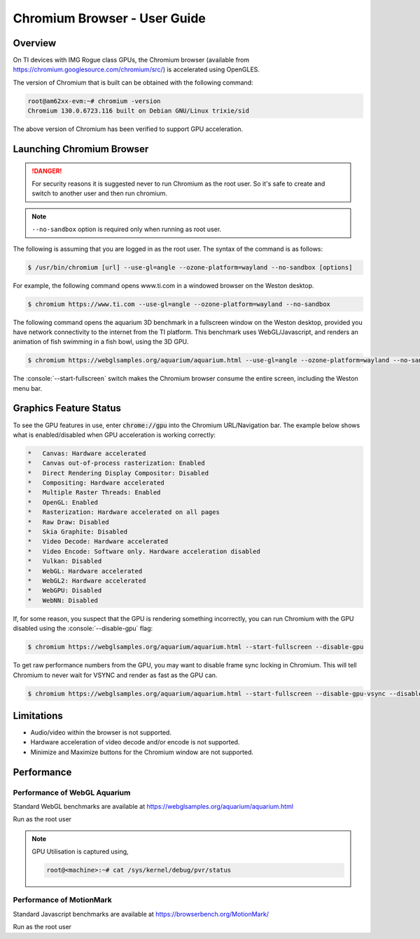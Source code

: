 .. role:: console(code)
  :language: console
  :class: highlight

.. _Chromium_Browser-label:

#############################
Chromium Browser - User Guide
#############################

********
Overview
********

On TI devices with IMG Rogue class GPUs, the Chromium browser (available from https://chromium.googlesource.com/chromium/src/)
is accelerated using OpenGLES.

The version of Chromium that is built can be obtained with the following command:

.. code-block:: console

    root@am62xx-evm:~# chromium -version
    Chromium 130.0.6723.116 built on Debian GNU/Linux trixie/sid


The above version of Chromium has been verified to support GPU acceleration.

**************************
Launching Chromium Browser
**************************

.. danger::

   For security reasons it is suggested never to run Chromium as the root user. So it's safe to create and switch to another user and then run chromium.

.. note::

   ``--no-sandbox`` option is required only when running as root user.

The following is assuming that you are logged in as the root user. The syntax of the command is as follows:

.. code-block:: console

    $ /usr/bin/chromium [url] --use-gl=angle --ozone-platform=wayland --no-sandbox [options]

For example, the following command opens www.ti.com in a windowed browser on the Weston desktop.

.. code-block:: console

    $ chromium https://www.ti.com --use-gl=angle --ozone-platform=wayland --no-sandbox

The following command opens the aquarium 3D benchmark in a fullscreen window on the Weston desktop, provided you have
network connectivity to the internet from the TI platform. This benchmark uses WebGL/Javascript, and renders an
animation of fish swimming in a fish bowl, using the 3D GPU.

.. code-block:: console

    $ chromium https://webglsamples.org/aquarium/aquarium.html --use-gl=angle --ozone-platform=wayland --no-sandbox --start-fullscreen


The :console:`--start-fullscreen` switch makes the Chromium browser consume the entire screen, including the Weston menu bar.

***********************
Graphics Feature Status
***********************

To see the GPU features in use, enter :code:`chrome://gpu` into the Chromium URL/Navigation bar. The example below shows
what is enabled/disabled when GPU acceleration is working correctly:

.. code-block:: text

    *   Canvas: Hardware accelerated
    *   Canvas out-of-process rasterization: Enabled
    *   Direct Rendering Display Compositor: Disabled
    *   Compositing: Hardware accelerated
    *   Multiple Raster Threads: Enabled
    *   OpenGL: Enabled
    *   Rasterization: Hardware accelerated on all pages
    *   Raw Draw: Disabled
    *   Skia Graphite: Disabled
    *   Video Decode: Hardware accelerated
    *   Video Encode: Software only. Hardware acceleration disabled
    *   Vulkan: Disabled
    *   WebGL: Hardware accelerated
    *   WebGL2: Hardware accelerated
    *   WebGPU: Disabled
    *   WebNN: Disabled


If, for some reason, you suspect that the GPU is rendering something incorrectly, you can run Chromium with the GPU disabled
using the :console:`--disable-gpu` flag:

.. code-block:: console

    $ chromium https://webglsamples.org/aquarium/aquarium.html --start-fullscreen --disable-gpu


To get raw performance numbers from the GPU, you may want to disable frame sync locking in Chromium. This will tell Chromium to never wait for VSYNC and render as fast as the GPU can.

.. code-block:: console

    $ chromium https://webglsamples.org/aquarium/aquarium.html --start-fullscreen --disable-gpu-vsync --disable-frame-rate-limit


***********
Limitations
***********

* Audio/video within the browser is not supported.
* Hardware acceleration of video decode and/or encode is not supported.
* Minimize and Maximize buttons for the Chromium window are not supported.

***********
Performance
***********

Performance of WebGL Aquarium
=============================

Standard WebGL benchmarks are available at https://webglsamples.org/aquarium/aquarium.html

Run as the root user

.. ifconfig:: CONFIG_part_variant in ('AM62PX')

        +---------------------------------+----------------------+------------------------------------------------+
        | **Platform**                    | **Performance FPS**  | **GPU Utilisation**                            |
        +---------------------------------+----------------------+------------------------------------------------+
        | |__PART_FAMILY_DEVICE_NAMES__|  | 36 @ 1080p60         | 72%                                            |
        +---------------------------------+----------------------+------------------------------------------------+

.. ifconfig:: CONFIG_part_variant in ('AM62X')

        +---------------------------------+----------------------+------------------------------------------------+
        | **Platform**                    | **Performance FPS**  | **GPU Utilisation**                            |
        +---------------------------------+----------------------+------------------------------------------------+
        | |__PART_FAMILY_DEVICE_NAMES__|  | 11 @ 1080p60         | 100%                                           |
        +---------------------------------+----------------------+------------------------------------------------+

.. note::

    GPU Utilisation is captured using,

    .. code-block:: console

        root@<machine>:~# cat /sys/kernel/debug/pvr/status


Performance of MotionMark
=========================

Standard Javascript benchmarks are available at https://browserbench.org/MotionMark/

Run as the root user

.. ifconfig:: CONFIG_part_variant in ('AM62PX')

        +---------------------------------+-----------------------------------------------------------------------+
        | **Platform**                    | **MotionMark v1.3**                                                   |
        +---------------------------------+-----------------------------------------------------------------------+
        | |__PART_FAMILY_DEVICE_NAMES__|  | 45.85 @ 1080p60                                                       |
        +---------------------------------+-----------------------------------------------------------------------+

.. ifconfig:: CONFIG_part_variant in ('AM62X')

        +---------------------------------+-----------------------------------------------------------------------+
        | **Platform**                    | **MotionMark v1.3**                                                   |
        +---------------------------------+-----------------------------------------------------------------------+
        | |__PART_FAMILY_DEVICE_NAMES__|  | 1.29 @ 1080p60                                                        |
        +---------------------------------+-----------------------------------------------------------------------+

